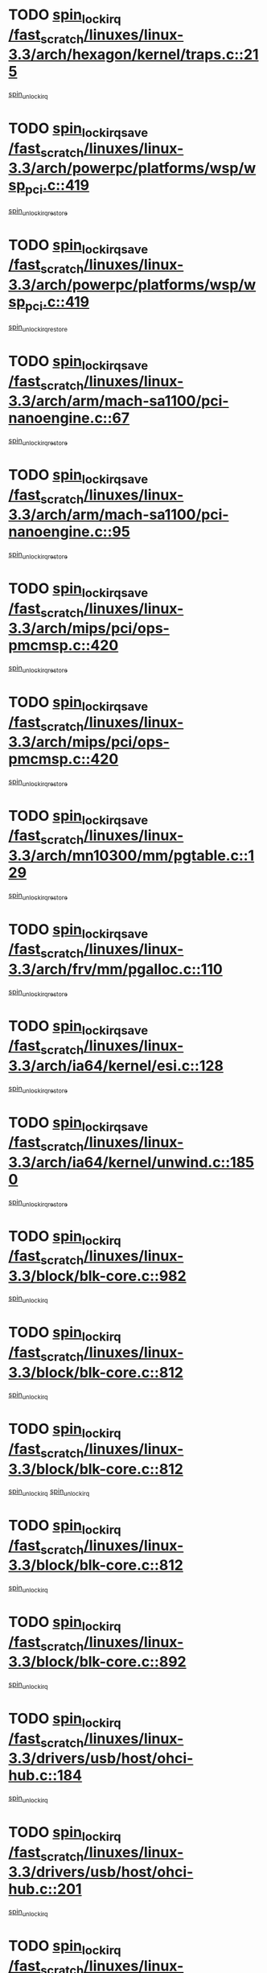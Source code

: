 * TODO [[view:/fast_scratch/linuxes/linux-3.3/arch/hexagon/kernel/traps.c::face=ovl-face1::linb=215::colb=15::cole=24][spin_lock_irq /fast_scratch/linuxes/linux-3.3/arch/hexagon/kernel/traps.c::215]]
[[view:/fast_scratch/linuxes/linux-3.3/arch/hexagon/kernel/traps.c::face=ovl-face2::linb=221::colb=2::cole=8][spin_unlock_irq]]
* TODO [[view:/fast_scratch/linuxes/linux-3.3/arch/powerpc/platforms/wsp/wsp_pci.c::face=ovl-face1::linb=419::colb=19::cole=29][spin_lock_irqsave /fast_scratch/linuxes/linux-3.3/arch/powerpc/platforms/wsp/wsp_pci.c::419]]
[[view:/fast_scratch/linuxes/linux-3.3/arch/powerpc/platforms/wsp/wsp_pci.c::face=ovl-face2::linb=444::colb=2::cole=8][spin_unlock_irqrestore]]
* TODO [[view:/fast_scratch/linuxes/linux-3.3/arch/powerpc/platforms/wsp/wsp_pci.c::face=ovl-face1::linb=419::colb=19::cole=29][spin_lock_irqsave /fast_scratch/linuxes/linux-3.3/arch/powerpc/platforms/wsp/wsp_pci.c::419]]
[[view:/fast_scratch/linuxes/linux-3.3/arch/powerpc/platforms/wsp/wsp_pci.c::face=ovl-face2::linb=455::colb=2::cole=8][spin_unlock_irqrestore]]
* TODO [[view:/fast_scratch/linuxes/linux-3.3/arch/arm/mach-sa1100/pci-nanoengine.c::face=ovl-face1::linb=67::colb=19::cole=29][spin_lock_irqsave /fast_scratch/linuxes/linux-3.3/arch/arm/mach-sa1100/pci-nanoengine.c::67]]
[[view:/fast_scratch/linuxes/linux-3.3/arch/arm/mach-sa1100/pci-nanoengine.c::face=ovl-face2::linb=71::colb=2::cole=8][spin_unlock_irqrestore]]
* TODO [[view:/fast_scratch/linuxes/linux-3.3/arch/arm/mach-sa1100/pci-nanoengine.c::face=ovl-face1::linb=95::colb=19::cole=29][spin_lock_irqsave /fast_scratch/linuxes/linux-3.3/arch/arm/mach-sa1100/pci-nanoengine.c::95]]
[[view:/fast_scratch/linuxes/linux-3.3/arch/arm/mach-sa1100/pci-nanoengine.c::face=ovl-face2::linb=99::colb=2::cole=8][spin_unlock_irqrestore]]
* TODO [[view:/fast_scratch/linuxes/linux-3.3/arch/mips/pci/ops-pmcmsp.c::face=ovl-face1::linb=420::colb=19::cole=29][spin_lock_irqsave /fast_scratch/linuxes/linux-3.3/arch/mips/pci/ops-pmcmsp.c::420]]
[[view:/fast_scratch/linuxes/linux-3.3/arch/mips/pci/ops-pmcmsp.c::face=ovl-face2::linb=478::colb=2::cole=8][spin_unlock_irqrestore]]
* TODO [[view:/fast_scratch/linuxes/linux-3.3/arch/mips/pci/ops-pmcmsp.c::face=ovl-face1::linb=420::colb=19::cole=29][spin_lock_irqsave /fast_scratch/linuxes/linux-3.3/arch/mips/pci/ops-pmcmsp.c::420]]
[[view:/fast_scratch/linuxes/linux-3.3/arch/mips/pci/ops-pmcmsp.c::face=ovl-face2::linb=488::colb=1::cole=7][spin_unlock_irqrestore]]
* TODO [[view:/fast_scratch/linuxes/linux-3.3/arch/mn10300/mm/pgtable.c::face=ovl-face1::linb=129::colb=20::cole=29][spin_lock_irqsave /fast_scratch/linuxes/linux-3.3/arch/mn10300/mm/pgtable.c::129]]
[[view:/fast_scratch/linuxes/linux-3.3/arch/mn10300/mm/pgtable.c::face=ovl-face2::linb=136::colb=2::cole=8][spin_unlock_irqrestore]]
* TODO [[view:/fast_scratch/linuxes/linux-3.3/arch/frv/mm/pgalloc.c::face=ovl-face1::linb=110::colb=20::cole=29][spin_lock_irqsave /fast_scratch/linuxes/linux-3.3/arch/frv/mm/pgalloc.c::110]]
[[view:/fast_scratch/linuxes/linux-3.3/arch/frv/mm/pgalloc.c::face=ovl-face2::linb=117::colb=2::cole=8][spin_unlock_irqrestore]]
* TODO [[view:/fast_scratch/linuxes/linux-3.3/arch/ia64/kernel/esi.c::face=ovl-face1::linb=128::colb=23::cole=32][spin_lock_irqsave /fast_scratch/linuxes/linux-3.3/arch/ia64/kernel/esi.c::128]]
[[view:/fast_scratch/linuxes/linux-3.3/arch/ia64/kernel/esi.c::face=ovl-face2::linb=143::colb=4::cole=10][spin_unlock_irqrestore]]
* TODO [[view:/fast_scratch/linuxes/linux-3.3/arch/ia64/kernel/unwind.c::face=ovl-face1::linb=1850::colb=20::cole=29][spin_lock_irqsave /fast_scratch/linuxes/linux-3.3/arch/ia64/kernel/unwind.c::1850]]
[[view:/fast_scratch/linuxes/linux-3.3/arch/ia64/kernel/unwind.c::face=ovl-face2::linb=1871::colb=1::cole=7][spin_unlock_irqrestore]]
* TODO [[view:/fast_scratch/linuxes/linux-3.3/block/blk-core.c::face=ovl-face1::linb=982::colb=15::cole=28][spin_lock_irq /fast_scratch/linuxes/linux-3.3/block/blk-core.c::982]]
[[view:/fast_scratch/linuxes/linux-3.3/block/blk-core.c::face=ovl-face2::linb=991::colb=1::cole=7][spin_unlock_irq]]
* TODO [[view:/fast_scratch/linuxes/linux-3.3/block/blk-core.c::face=ovl-face1::linb=812::colb=18::cole=31][spin_lock_irq /fast_scratch/linuxes/linux-3.3/block/blk-core.c::812]]
[[view:/fast_scratch/linuxes/linux-3.3/block/blk-core.c::face=ovl-face2::linb=795::colb=2::cole=8][spin_unlock_irq]]
* TODO [[view:/fast_scratch/linuxes/linux-3.3/block/blk-core.c::face=ovl-face1::linb=812::colb=18::cole=31][spin_lock_irq /fast_scratch/linuxes/linux-3.3/block/blk-core.c::812]]
[[view:/fast_scratch/linuxes/linux-3.3/block/blk-core.c::face=ovl-face2::linb=795::colb=2::cole=8][spin_unlock_irq]]
[[view:/fast_scratch/linuxes/linux-3.3/block/blk-core.c::face=ovl-face2::linb=920::colb=1::cole=7][spin_unlock_irq]]
* TODO [[view:/fast_scratch/linuxes/linux-3.3/block/blk-core.c::face=ovl-face1::linb=812::colb=18::cole=31][spin_lock_irq /fast_scratch/linuxes/linux-3.3/block/blk-core.c::812]]
[[view:/fast_scratch/linuxes/linux-3.3/block/blk-core.c::face=ovl-face2::linb=920::colb=1::cole=7][spin_unlock_irq]]
* TODO [[view:/fast_scratch/linuxes/linux-3.3/block/blk-core.c::face=ovl-face1::linb=892::colb=16::cole=29][spin_lock_irq /fast_scratch/linuxes/linux-3.3/block/blk-core.c::892]]
[[view:/fast_scratch/linuxes/linux-3.3/block/blk-core.c::face=ovl-face2::linb=920::colb=1::cole=7][spin_unlock_irq]]
* TODO [[view:/fast_scratch/linuxes/linux-3.3/drivers/usb/host/ohci-hub.c::face=ovl-face1::linb=184::colb=18::cole=29][spin_lock_irq /fast_scratch/linuxes/linux-3.3/drivers/usb/host/ohci-hub.c::184]]
[[view:/fast_scratch/linuxes/linux-3.3/drivers/usb/host/ohci-hub.c::face=ovl-face2::linb=186::colb=2::cole=8][spin_unlock_irq]]
* TODO [[view:/fast_scratch/linuxes/linux-3.3/drivers/usb/host/ohci-hub.c::face=ovl-face1::linb=201::colb=16::cole=27][spin_lock_irq /fast_scratch/linuxes/linux-3.3/drivers/usb/host/ohci-hub.c::201]]
[[view:/fast_scratch/linuxes/linux-3.3/drivers/usb/host/ohci-hub.c::face=ovl-face2::linb=202::colb=2::cole=8][spin_unlock_irq]]
* TODO [[view:/fast_scratch/linuxes/linux-3.3/drivers/usb/host/ohci-hub.c::face=ovl-face1::linb=242::colb=17::cole=28][spin_lock_irq /fast_scratch/linuxes/linux-3.3/drivers/usb/host/ohci-hub.c::242]]
[[view:/fast_scratch/linuxes/linux-3.3/drivers/usb/host/ohci-hub.c::face=ovl-face2::linb=279::colb=1::cole=7][spin_unlock_irq]]
* TODO [[view:/fast_scratch/linuxes/linux-3.3/drivers/usb/gadget/f_fs.c::face=ovl-face1::linb=605::colb=15::cole=34][spin_lock_irq /fast_scratch/linuxes/linux-3.3/drivers/usb/gadget/f_fs.c::605]]
[[view:/fast_scratch/linuxes/linux-3.3/drivers/usb/gadget/f_fs.c::face=ovl-face2::linb=630::colb=2::cole=8][spin_unlock_irq]]
* TODO [[view:/fast_scratch/linuxes/linux-3.3/drivers/usb/gadget/f_fs.c::face=ovl-face1::linb=652::colb=16::cole=35][spin_lock_irq /fast_scratch/linuxes/linux-3.3/drivers/usb/gadget/f_fs.c::652]]
[[view:/fast_scratch/linuxes/linux-3.3/drivers/usb/gadget/f_fs.c::face=ovl-face2::linb=675::colb=1::cole=7][spin_unlock_irq]]
* TODO [[view:/fast_scratch/linuxes/linux-3.3/drivers/usb/gadget/f_fs.c::face=ovl-face1::linb=507::colb=16::cole=35][spin_lock_irq /fast_scratch/linuxes/linux-3.3/drivers/usb/gadget/f_fs.c::507]]
[[view:/fast_scratch/linuxes/linux-3.3/drivers/usb/gadget/f_fs.c::face=ovl-face2::linb=538::colb=1::cole=7][spin_unlock_irq]]
* TODO [[view:/fast_scratch/linuxes/linux-3.3/drivers/usb/gadget/atmel_usba_udc.c::face=ovl-face1::linb=600::colb=19::cole=33][spin_lock_irqsave /fast_scratch/linuxes/linux-3.3/drivers/usb/gadget/atmel_usba_udc.c::600]]
[[view:/fast_scratch/linuxes/linux-3.3/drivers/usb/gadget/atmel_usba_udc.c::face=ovl-face2::linb=636::colb=1::cole=7][spin_unlock_irqrestore]]
* TODO [[view:/fast_scratch/linuxes/linux-3.3/drivers/scsi/pmcraid.c::face=ovl-face1::linb=2403::colb=19::cole=45][spin_lock_irqsave /fast_scratch/linuxes/linux-3.3/drivers/scsi/pmcraid.c::2403]]
[[view:/fast_scratch/linuxes/linux-3.3/drivers/scsi/pmcraid.c::face=ovl-face2::linb=2456::colb=1::cole=7][spin_unlock_irqrestore]]
* TODO [[view:/fast_scratch/linuxes/linux-3.3/drivers/scsi/pmcraid.c::face=ovl-face1::linb=2413::colb=20::cole=46][spin_lock_irqsave /fast_scratch/linuxes/linux-3.3/drivers/scsi/pmcraid.c::2413]]
[[view:/fast_scratch/linuxes/linux-3.3/drivers/scsi/pmcraid.c::face=ovl-face2::linb=2456::colb=1::cole=7][spin_unlock_irqrestore]]
* TODO [[view:/fast_scratch/linuxes/linux-3.3/drivers/scsi/aacraid/commsup.c::face=ovl-face1::linb=1353::colb=16::cole=31][spin_lock_irq /fast_scratch/linuxes/linux-3.3/drivers/scsi/aacraid/commsup.c::1353]]
[[view:/fast_scratch/linuxes/linux-3.3/drivers/scsi/aacraid/commsup.c::face=ovl-face2::linb=1355::colb=1::cole=7][spin_unlock_irq]]
* TODO [[view:/fast_scratch/linuxes/linux-3.3/drivers/scsi/wd7000.c::face=ovl-face1::linb=857::colb=15::cole=30][spin_lock_irq /fast_scratch/linuxes/linux-3.3/drivers/scsi/wd7000.c::857]]
[[view:/fast_scratch/linuxes/linux-3.3/drivers/scsi/wd7000.c::face=ovl-face2::linb=858::colb=1::cole=7][spin_unlock_irq]]
* TODO [[view:/fast_scratch/linuxes/linux-3.3/drivers/scsi/mvsas/mv_sas.c::face=ovl-face1::linb=910::colb=16::cole=38][spin_lock_irq /fast_scratch/linuxes/linux-3.3/drivers/scsi/mvsas/mv_sas.c::910]]
[[view:/fast_scratch/linuxes/linux-3.3/drivers/scsi/mvsas/mv_sas.c::face=ovl-face2::linb=912::colb=1::cole=7][spin_unlock_irq]]
* TODO [[view:/fast_scratch/linuxes/linux-3.3/drivers/scsi/dpt_i2o.c::face=ovl-face1::linb=1339::colb=17::cole=38][spin_lock_irq /fast_scratch/linuxes/linux-3.3/drivers/scsi/dpt_i2o.c::1339]]
[[view:/fast_scratch/linuxes/linux-3.3/drivers/scsi/dpt_i2o.c::face=ovl-face2::linb=1346::colb=2::cole=8][spin_unlock_irq]]
* TODO [[view:/fast_scratch/linuxes/linux-3.3/drivers/scsi/dpt_i2o.c::face=ovl-face1::linb=1339::colb=17::cole=38][spin_lock_irq /fast_scratch/linuxes/linux-3.3/drivers/scsi/dpt_i2o.c::1339]]
[[view:/fast_scratch/linuxes/linux-3.3/drivers/scsi/dpt_i2o.c::face=ovl-face2::linb=1369::colb=1::cole=7][spin_unlock_irq]]
* TODO [[view:/fast_scratch/linuxes/linux-3.3/drivers/scsi/a100u2w.c::face=ovl-face1::linb=603::colb=19::cole=43][spin_lock_irqsave /fast_scratch/linuxes/linux-3.3/drivers/scsi/a100u2w.c::603]]
[[view:/fast_scratch/linuxes/linux-3.3/drivers/scsi/a100u2w.c::face=ovl-face2::linb=652::colb=1::cole=7][spin_unlock_irqrestore]]
* TODO [[view:/fast_scratch/linuxes/linux-3.3/drivers/s390/scsi/zfcp_qdio.c::face=ovl-face1::linb=223::colb=15::cole=32][spin_lock_irq /fast_scratch/linuxes/linux-3.3/drivers/s390/scsi/zfcp_qdio.c::223]]
[[view:/fast_scratch/linuxes/linux-3.3/drivers/s390/scsi/zfcp_qdio.c::face=ovl-face2::linb=226::colb=2::cole=8][spin_unlock_irq]]
* TODO [[view:/fast_scratch/linuxes/linux-3.3/drivers/s390/scsi/zfcp_qdio.c::face=ovl-face1::linb=261::colb=15::cole=32][spin_lock_irq /fast_scratch/linuxes/linux-3.3/drivers/s390/scsi/zfcp_qdio.c::261]]
[[view:/fast_scratch/linuxes/linux-3.3/drivers/s390/scsi/zfcp_qdio.c::face=ovl-face2::linb=262::colb=1::cole=7][spin_unlock_irq]]
* TODO [[view:/fast_scratch/linuxes/linux-3.3/drivers/s390/net/ctcm_mpc.c::face=ovl-face1::linb=1814::colb=20::cole=45][spin_lock_irqsave /fast_scratch/linuxes/linux-3.3/drivers/s390/net/ctcm_mpc.c::1814]]
[[view:/fast_scratch/linuxes/linux-3.3/drivers/s390/net/ctcm_mpc.c::face=ovl-face2::linb=1833::colb=1::cole=7][spin_unlock_irqrestore]]
* TODO [[view:/fast_scratch/linuxes/linux-3.3/drivers/rtc/rtc-pm8xxx.c::face=ovl-face1::linb=122::colb=19::cole=41][spin_lock_irqsave /fast_scratch/linuxes/linux-3.3/drivers/rtc/rtc-pm8xxx.c::122]]
[[view:/fast_scratch/linuxes/linux-3.3/drivers/rtc/rtc-pm8xxx.c::face=ovl-face2::linb=178::colb=1::cole=7][spin_unlock_irqrestore]]
* TODO [[view:/fast_scratch/linuxes/linux-3.3/drivers/tty/isicom.c::face=ovl-face1::linb=244::colb=20::cole=36][spin_lock_irqsave /fast_scratch/linuxes/linux-3.3/drivers/tty/isicom.c::244]]
[[view:/fast_scratch/linuxes/linux-3.3/drivers/tty/isicom.c::face=ovl-face2::linb=247::colb=4::cole=10][spin_unlock_irqrestore]]
* TODO [[view:/fast_scratch/linuxes/linux-3.3/drivers/block/drbd/drbd_main.c::face=ovl-face1::linb=1695::colb=19::cole=31][spin_lock_irqsave /fast_scratch/linuxes/linux-3.3/drivers/block/drbd/drbd_main.c::1695]]
[[view:/fast_scratch/linuxes/linux-3.3/drivers/block/drbd/drbd_main.c::face=ovl-face2::linb=1743::colb=1::cole=7][spin_unlock_irqrestore]]
* TODO [[view:/fast_scratch/linuxes/linux-3.3/drivers/target/target_core_pscsi.c::face=ovl-face1::linb=579::colb=15::cole=28][spin_lock_irq /fast_scratch/linuxes/linux-3.3/drivers/target/target_core_pscsi.c::579]]
[[view:/fast_scratch/linuxes/linux-3.3/drivers/target/target_core_pscsi.c::face=ovl-face2::linb=610::colb=3::cole=9][spin_unlock_irq]]
* TODO [[view:/fast_scratch/linuxes/linux-3.3/drivers/target/target_core_pscsi.c::face=ovl-face1::linb=579::colb=15::cole=28][spin_lock_irq /fast_scratch/linuxes/linux-3.3/drivers/target/target_core_pscsi.c::579]]
[[view:/fast_scratch/linuxes/linux-3.3/drivers/target/target_core_pscsi.c::face=ovl-face2::linb=612::colb=2::cole=8][spin_unlock_irq]]
* TODO [[view:/fast_scratch/linuxes/linux-3.3/drivers/base/devres.c::face=ovl-face1::linb=576::colb=19::cole=36][spin_lock_irqsave /fast_scratch/linuxes/linux-3.3/drivers/base/devres.c::576]]
[[view:/fast_scratch/linuxes/linux-3.3/drivers/base/devres.c::face=ovl-face2::linb=592::colb=1::cole=7][spin_unlock_irqrestore]]
* TODO [[view:/fast_scratch/linuxes/linux-3.3/drivers/base/power/runtime.c::face=ovl-face1::linb=176::colb=16::cole=32][spin_lock_irq /fast_scratch/linuxes/linux-3.3/drivers/base/power/runtime.c::176]]
[[view:/fast_scratch/linuxes/linux-3.3/drivers/base/power/runtime.c::face=ovl-face2::linb=178::colb=1::cole=7][spin_lock]]
* TODO [[view:/fast_scratch/linuxes/linux-3.3/drivers/base/power/runtime.c::face=ovl-face1::linb=636::colb=17::cole=33][spin_lock_irq /fast_scratch/linuxes/linux-3.3/drivers/base/power/runtime.c::636]]
[[view:/fast_scratch/linuxes/linux-3.3/drivers/base/power/runtime.c::face=ovl-face2::linb=751::colb=1::cole=7][spin_lock]]
* TODO [[view:/fast_scratch/linuxes/linux-3.3/drivers/base/power/runtime.c::face=ovl-face1::linb=746::colb=16::cole=32][spin_lock_irq /fast_scratch/linuxes/linux-3.3/drivers/base/power/runtime.c::746]]
[[view:/fast_scratch/linuxes/linux-3.3/drivers/base/power/runtime.c::face=ovl-face2::linb=751::colb=1::cole=7][spin_lock]]
* TODO [[view:/fast_scratch/linuxes/linux-3.3/drivers/base/power/runtime.c::face=ovl-face1::linb=427::colb=17::cole=33][spin_lock_irq /fast_scratch/linuxes/linux-3.3/drivers/base/power/runtime.c::427]]
[[view:/fast_scratch/linuxes/linux-3.3/drivers/base/power/runtime.c::face=ovl-face2::linb=528::colb=1::cole=7][spin_lock]]
* TODO [[view:/fast_scratch/linuxes/linux-3.3/drivers/base/power/runtime.c::face=ovl-face1::linb=471::colb=17::cole=33][spin_lock_irq /fast_scratch/linuxes/linux-3.3/drivers/base/power/runtime.c::471]]
[[view:/fast_scratch/linuxes/linux-3.3/drivers/base/power/runtime.c::face=ovl-face2::linb=528::colb=1::cole=7][spin_lock]]
* TODO [[view:/fast_scratch/linuxes/linux-3.3/drivers/staging/vt6655/wcmd.c::face=ovl-face1::linb=361::colb=18::cole=32][spin_lock_irq /fast_scratch/linuxes/linux-3.3/drivers/staging/vt6655/wcmd.c::361]]
[[view:/fast_scratch/linuxes/linux-3.3/drivers/staging/vt6655/wcmd.c::face=ovl-face2::linb=415::colb=20::cole=26][spin_unlock_irq]]
* TODO [[view:/fast_scratch/linuxes/linux-3.3/drivers/staging/slicoss/slicoss.c::face=ovl-face1::linb=3143::colb=19::cole=48][spin_lock_irqsave /fast_scratch/linuxes/linux-3.3/drivers/staging/slicoss/slicoss.c::3143]]
[[view:/fast_scratch/linuxes/linux-3.3/drivers/staging/slicoss/slicoss.c::face=ovl-face2::linb=3164::colb=2::cole=8][spin_unlock_irqrestore]]
* TODO [[view:/fast_scratch/linuxes/linux-3.3/drivers/staging/slicoss/slicoss.c::face=ovl-face1::linb=3143::colb=19::cole=48][spin_lock_irqsave /fast_scratch/linuxes/linux-3.3/drivers/staging/slicoss/slicoss.c::3143]]
[[view:/fast_scratch/linuxes/linux-3.3/drivers/staging/slicoss/slicoss.c::face=ovl-face2::linb=3175::colb=1::cole=7][spin_unlock_irqrestore]]
* TODO [[view:/fast_scratch/linuxes/linux-3.3/drivers/staging/octeon/ethernet-rgmii.c::face=ovl-face1::linb=63::colb=20::cole=41][spin_lock_irqsave /fast_scratch/linuxes/linux-3.3/drivers/staging/octeon/ethernet-rgmii.c::63]]
[[view:/fast_scratch/linuxes/linux-3.3/drivers/staging/octeon/ethernet-rgmii.c::face=ovl-face2::linb=131::colb=2::cole=8][spin_unlock_irqrestore]]
* TODO [[view:/fast_scratch/linuxes/linux-3.3/drivers/staging/comedi/drivers/amplc_pci230.c::face=ovl-face1::linb=1483::colb=19::cole=45][spin_lock_irqsave /fast_scratch/linuxes/linux-3.3/drivers/staging/comedi/drivers/amplc_pci230.c::1483]]
[[view:/fast_scratch/linuxes/linux-3.3/drivers/staging/comedi/drivers/amplc_pci230.c::face=ovl-face2::linb=1504::colb=1::cole=7][spin_unlock_irqrestore]]
* TODO [[view:/fast_scratch/linuxes/linux-3.3/drivers/net/ethernet/natsemi/ns83820.c::face=ovl-face1::linb=566::colb=20::cole=38][spin_lock_irqsave /fast_scratch/linuxes/linux-3.3/drivers/net/ethernet/natsemi/ns83820.c::566]]
[[view:/fast_scratch/linuxes/linux-3.3/drivers/net/ethernet/natsemi/ns83820.c::face=ovl-face2::linb=590::colb=1::cole=7][spin_unlock_irqrestore]]
* TODO [[view:/fast_scratch/linuxes/linux-3.3/drivers/net/ethernet/i825xx/eexpress.c::face=ovl-face1::linb=679::colb=19::cole=28][spin_lock_irqsave /fast_scratch/linuxes/linux-3.3/drivers/net/ethernet/i825xx/eexpress.c::679]]
[[view:/fast_scratch/linuxes/linux-3.3/drivers/net/ethernet/i825xx/eexpress.c::face=ovl-face2::linb=694::colb=1::cole=7][spin_unlock_irqrestore]]
* TODO [[view:/fast_scratch/linuxes/linux-3.3/drivers/net/wireless/mwifiex/wmm.c::face=ovl-face1::linb=1199::colb=19::cole=46][spin_lock_irqsave /fast_scratch/linuxes/linux-3.3/drivers/net/wireless/mwifiex/wmm.c::1199]]
[[view:/fast_scratch/linuxes/linux-3.3/drivers/net/wireless/mwifiex/wmm.c::face=ovl-face2::linb=1209::colb=2::cole=8][spin_unlock_irqrestore]]
* TODO [[view:/fast_scratch/linuxes/linux-3.3/drivers/net/wireless/mwifiex/wmm.c::face=ovl-face1::linb=1199::colb=19::cole=46][spin_lock_irqsave /fast_scratch/linuxes/linux-3.3/drivers/net/wireless/mwifiex/wmm.c::1199]]
[[view:/fast_scratch/linuxes/linux-3.3/drivers/net/wireless/mwifiex/wmm.c::face=ovl-face2::linb=1246::colb=1::cole=7][spin_unlock_irqrestore]]
* TODO [[view:/fast_scratch/linuxes/linux-3.3/drivers/net/irda/w83977af_ir.c::face=ovl-face1::linb=743::colb=19::cole=30][spin_lock_irqsave /fast_scratch/linuxes/linux-3.3/drivers/net/irda/w83977af_ir.c::743]]
[[view:/fast_scratch/linuxes/linux-3.3/drivers/net/irda/w83977af_ir.c::face=ovl-face2::linb=776::colb=1::cole=7][spin_unlock_irqrestore]]
* TODO [[view:/fast_scratch/linuxes/linux-3.3/kernel/debug/kdb/kdb_io.c::face=ovl-face1::linb=576::colb=20::cole=36][spin_lock_irqsave /fast_scratch/linuxes/linux-3.3/kernel/debug/kdb/kdb_io.c::576]]
[[view:/fast_scratch/linuxes/linux-3.3/kernel/debug/kdb/kdb_io.c::face=ovl-face2::linb=826::colb=1::cole=7][spin_unlock_irqrestore]]
* TODO [[view:/fast_scratch/linuxes/linux-3.3/kernel/workqueue.c::face=ovl-face1::linb=1288::colb=16::cole=27][spin_lock_irq /fast_scratch/linuxes/linux-3.3/kernel/workqueue.c::1288]]
[[view:/fast_scratch/linuxes/linux-3.3/kernel/workqueue.c::face=ovl-face2::linb=1290::colb=3::cole=9][spin_unlock_irq]]
* TODO [[view:/fast_scratch/linuxes/linux-3.3/kernel/workqueue.c::face=ovl-face1::linb=1288::colb=16::cole=27][spin_lock_irq /fast_scratch/linuxes/linux-3.3/kernel/workqueue.c::1288]]
[[view:/fast_scratch/linuxes/linux-3.3/kernel/workqueue.c::face=ovl-face2::linb=1290::colb=3::cole=9][spin_unlock_irq]]
[[view:/fast_scratch/linuxes/linux-3.3/kernel/workqueue.c::face=ovl-face2::linb=1294::colb=3::cole=9][spin_unlock_irq]]
* TODO [[view:/fast_scratch/linuxes/linux-3.3/kernel/workqueue.c::face=ovl-face1::linb=1288::colb=16::cole=27][spin_lock_irq /fast_scratch/linuxes/linux-3.3/kernel/workqueue.c::1288]]
[[view:/fast_scratch/linuxes/linux-3.3/kernel/workqueue.c::face=ovl-face2::linb=1294::colb=3::cole=9][spin_unlock_irq]]
* TODO [[view:/fast_scratch/linuxes/linux-3.3/kernel/timer.c::face=ovl-face1::linb=692::colb=21::cole=32][spin_lock_irqsave /fast_scratch/linuxes/linux-3.3/kernel/timer.c::692]]
[[view:/fast_scratch/linuxes/linux-3.3/kernel/timer.c::face=ovl-face2::linb=694::colb=4::cole=10][spin_unlock_irqrestore]]
* TODO [[view:/fast_scratch/linuxes/linux-3.3/kernel/posix-timers.c::face=ovl-face1::linb=645::colb=20::cole=34][spin_lock_irqsave /fast_scratch/linuxes/linux-3.3/kernel/posix-timers.c::645]]
[[view:/fast_scratch/linuxes/linux-3.3/kernel/posix-timers.c::face=ovl-face2::linb=648::colb=3::cole=9][spin_unlock_irqrestore]]
* TODO [[view:/fast_scratch/linuxes/linux-3.3/mm/slub.c::face=ovl-face1::linb=2451::colb=22::cole=35][spin_lock_irqsave /fast_scratch/linuxes/linux-3.3/mm/slub.c::2451]]
[[view:/fast_scratch/linuxes/linux-3.3/mm/slub.c::face=ovl-face2::linb=2477::colb=16::cole=22][spin_unlock_irqrestore]]
* TODO [[view:/fast_scratch/linuxes/linux-3.3/net/atm/lec.c::face=ovl-face1::linb=1006::colb=20::cole=39][spin_lock_irqsave /fast_scratch/linuxes/linux-3.3/net/atm/lec.c::1006]]
[[view:/fast_scratch/linuxes/linux-3.3/net/atm/lec.c::face=ovl-face2::linb=1014::colb=1::cole=7][spin_unlock_irqrestore]]
* TODO [[view:/fast_scratch/linuxes/linux-3.3/net/irda/irlmp.c::face=ovl-face1::linb=1867::colb=15::cole=42][spin_lock_irq /fast_scratch/linuxes/linux-3.3/net/irda/irlmp.c::1867]]
[[view:/fast_scratch/linuxes/linux-3.3/net/irda/irlmp.c::face=ovl-face2::linb=1873::colb=3::cole=9][spin_unlock_irq]]
